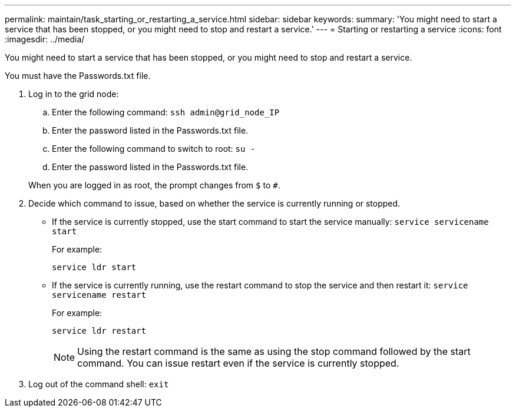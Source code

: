 ---
permalink: maintain/task_starting_or_restarting_a_service.html
sidebar: sidebar
keywords: 
summary: 'You might need to start a service that has been stopped, or you might need to stop and restart a service.'
---
= Starting or restarting a service
:icons: font
:imagesdir: ../media/

[.lead]
You might need to start a service that has been stopped, or you might need to stop and restart a service.

You must have the Passwords.txt file.

. Log in to the grid node:
 .. Enter the following command: `ssh admin@grid_node_IP`
 .. Enter the password listed in the Passwords.txt file.
 .. Enter the following command to switch to root: `su -`
 .. Enter the password listed in the Passwords.txt file.

+
When you are logged in as root, the prompt changes from `$` to `#`.
. Decide which command to issue, based on whether the service is currently running or stopped.
 ** If the service is currently stopped, use the start command to start the service manually: `service servicename start`
+
For example:
+
----
service ldr start
----

 ** If the service is currently running, use the restart command to stop the service and then restart it: `service servicename restart`
+
For example:
+
----
service ldr restart
----
+
NOTE: Using the restart command is the same as using the stop command followed by the start command. You can issue restart even if the service is currently stopped.
. Log out of the command shell: `exit`
